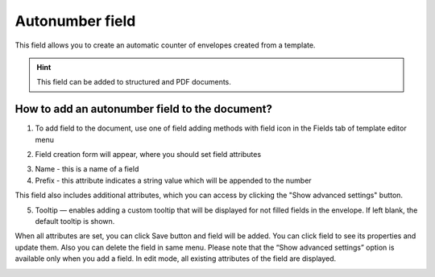 ================
Autonumber field
================

This field allows you to create an automatic counter of envelopes created from a template.

.. hint:: This field can be added to structured and PDF documents.

How to add an autonumber field to the document?
===============================================

1. To add field to the document, use one of field adding methods with field icon in the Fields tab of template editor menu

.. image:: pic_autonumber/autonumberTile.png
   :width: 600
   :align: center

2. Field creation form will appear, where you should set field attributes

.. image:: pic_autonumber/autonumberCreate.png
   :width: 600
   :align: center

3. Name - this is a name of a field
4. Prefix - this attribute indicates a string value which will be appended to the number

This field also includes additional attributes, which you can access by clicking the "Show advanced settings" button.

.. image:: pic_autonumber/autonumberAdvancedSettings.png
   :width: 600
   :align: center

5. Tooltip — enables adding a custom tooltip that will be displayed for not filled fields in the envelope. If left blank, the default tooltip is shown.

When all attributes are set, you can click Save button and field will be added. You can click field to see its properties and update them. Also you can delete the field in same menu.
Please note that the “Show advanced settings” option is available only when you add a field. In edit mode, all existing attributes of the field are displayed.

.. image:: pic_autonumber/autonumberEdit.png
   :width: 600
   :align: center